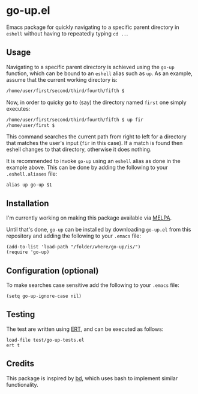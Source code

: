 #+STARTUP: showall

* go-up.el

Emacs package for quickly navigating to a specific parent directory in
=eshell= without having to repeatedly typing =cd ..=.

** Usage

Navigating to a specific parent directory is achieved using the
~go-up~ function, which can be bound to an =eshell= alias such as
~up~. As an example, assume that the current working directory is:

#+BEGIN_SRC bash
/home/user/first/second/third/fourth/fifth $
#+END_SRC

Now, in order to quicky go to (say) the directory named =first= one
simply executes:

#+BEGIN_SRC bash
/home/user/first/second/third/fourth/fifth $ up fir
/home/user/first $
#+END_SRC

This command searches the current path from right to left for a
directory that matches the user's input (=fir= in this case). If a
match is found then eshell changes to that directory, otherwise it
does nothing.

It is recommended to invoke ~go-up~ using an =eshell= alias as done in
the example above. This can be done by adding the following to your
=.eshell.aliases= file:

#+BEGIN_SRC
alias up go-up $1
#+END_SRC

** Installation

I'm currently working on making this package available via [[https://github.com/melpa/melpa][MELPA]].

Until that's done, =go-up= can be installed by downloading =go-up.el=
from this repository and adding the following to your =.emacs= file:

#+BEGIN_SRC elisp
(add-to-list 'load-path "/folder/where/go-up/is/")
(require 'go-up)
#+END_SRC

** Configuration (optional)

To make searches case sensitive add the following to your =.emacs=
file:

#+BEGIN_SRC elisp
(setq go-up-ignore-case nil)
#+END_SRC

** Testing

The test are written using [[https://www.gnu.org/software/emacs/manual/ert.html][ERT]], and can be executed as follows:

#+BEGIN_SRC elisp
load-file test/go-up-tests.el
ert t
#+END_SRC

** Credits

This package is inspired by [[https://github.com/vigneshwaranr/bd][bd]], which uses bash to implement similar
functionality.
